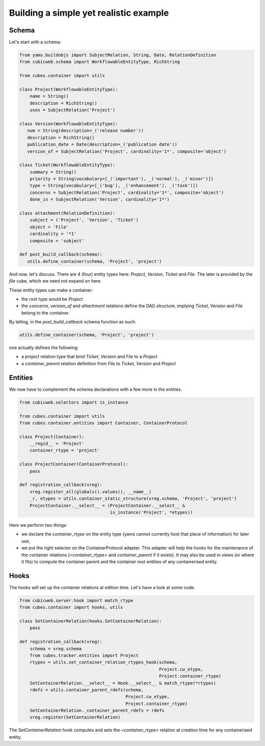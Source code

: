 Building a simple yet realistic example
---------------------------------------

Schema
......

Let's start with a schema:

.. code-block:: python

 from yams.buildobjs import SubjectRelation, String, Date, RelationDefinition
 from cubicweb.schema import WorkflowableEntityType, RichString

 from cubes.container import utils

 class Project(WorkflowableEntityType):
     name = String()
     description = RichString()
     uses = SubjectRelation('Project')

 class Version(WorkflowableEntityType):
    num = String(description=_('release number'))
    description = RichString()
    publication_date = Date(description=_('publication date'))
    version_of = SubjectRelation('Project', cardinality='1*', composite='object')

 class Ticket(WorkflowableEntityType):
     summary = String()
     priority = String(vocabulary=[_('important'), _('normal'), _('minor')])
     type = String(vocabulary=[_('bug'), _('enhancement'), _('task')])
     concerns = SubjectRelation('Project', cardinality='1*', composite='object')
     done_in = SubjectRelation('Version', cardinality='1*')

 class attachment(RelationDefinition):
     subject = ('Project', 'Version', 'Ticket')
     object = 'File'
     cardinality = '*1'
     composite = 'subject'

 def post_build_callback(schema):
    utils.define_container(schema, 'Project', 'project')


And now, let's discuss. There are 4 (four) entity types here:
`Project`, `Version`, `Ticket` and `File`. The later is provided by
the `file` cube, which we need not expand on here.

These entity types can make a container:

* the root type would be `Project`

* the `concerns`, `version_of` and `attachment` relations define the
  DAG structure, implying `Ticket`, `Version` and `File` belong to the
  container.

By telling, in the `post_build_callback` schema function as such:

.. code-block:: python

  utils.define_container(schema, 'Project', 'project')

one actually defines the following:

* a `project` relation type that bind `Ticket`, `Version` and `File`
  to a `Project`

* a `container_parent` relation definition from `File` to `Ticket`,
  `Version` and `Project`


Entities
........

We now have to complement the schema declarations with a few more in
the entities.

.. code-block:: python

 from cubicweb.selectors import is_instance

 from cubes.container import utils
 from cubes.container.entities import Container, ContainerProtocol

 class Project(Container):
     __regid__ = 'Project'
     container_rtype = 'project'

 class ProjectContainer(ContainerProtocol):
     pass

 def registration_callback(vreg):
     vreg.register_all(globals().values(), __name__)
     _r, etypes = utils.container_static_structure(vreg.schema, 'Project', 'project')
     ProjectContainer.__select__ = (ProjectContainer.__select__ &
                                    is_instance('Project', *etypes))

Here we perform two things:

* we declare the `container_rtype` on the entity type (yams cannot
  currently host that piece of information) for later use,

* we put the right selector on the ContainerProtocol adapter. This
  adapter will help the hooks for the maintenance of the container
  relations (`<container_rtype>` and `container_parent` if it
  exists). It may also be used in views (or where it fits) to compute
  the container parent and the container root entities of any
  containerised entity.


Hooks
.....

The hooks will set up the container relations at edition time. Let's
have a look at some code.

.. code-block:: python

 from cubicweb.server.hook import match_rtype
 from cubes.container import hooks, utils

 class SetContainerRelation(hooks.SetContainerRelation):
     pass

 def registration_callback(vreg):
     schema = vreg.schema
     from cubes.tracker.entities import Project
     rtypes = utils.set_container_relation_rtypes_hook(schema,
                                                       Project.cw_etype,
                                                       Project.container_rtype)
     SetContainerRelation.__select__ = Hook.__select__ & match_rtype(*rtypes)
     rdefs = utils.container_parent_rdefs(schema,
                                          Project.cw_etype,
                                          Project.container_rtype)
     SetContainerRelation._container_parent_rdefs = rdefs
     vreg.register(SetContainerRelation)

The `SetContainerRelation` hook computes and sets the
`<container_rtype>` relation at creation time for any containerised
entity.

